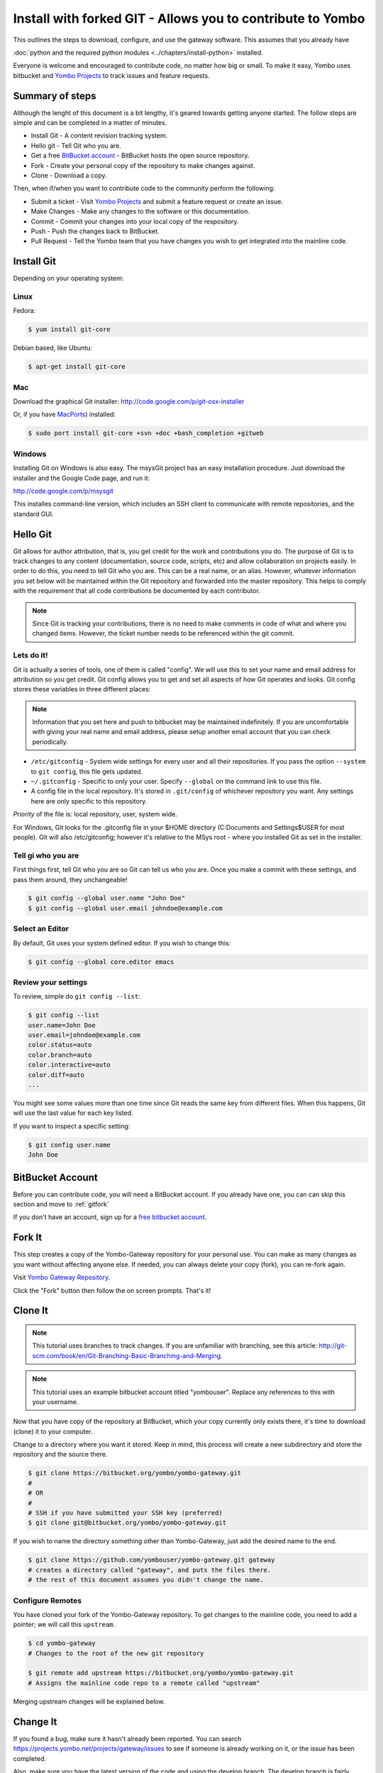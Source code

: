 .. index:: install_gateway_fork

.. _install_gateway_fork:

============================================================
Install with forked GIT - Allows you to contribute to Yombo
============================================================

This outlines the steps to download, configure, and use the gateway software.
This assumes that you already have


:doc:`python and the required python modules <../chapters/install-python>`
installed.

Everyone is welcome and encouraged to contribute code, no matter how big
or small.  To make it easy, Yombo uses bitbucket and 
`Yombo Projects <https://projects.yombo.net>`_
to track issues and feature requests.

Summary of steps
================

Although the lenght of this document is a bit lengthy, it's geared towards
getting anyone started. The follow steps are simple and can be completed in
a matter of minutes.

* Install Git - A content revision tracking system. 
* Hello git - Tell Git who you are.
* Get a free `BitBucket account <https://bitbucket.org/plans>`_ - BitBucket
  hosts the open source repository.
* Fork - Create your personal copy of the repository to make changes against.
* Clone - Download a copy.

Then, when if/when you want to contribute code to the community perform the
following:

* Submit a ticket - Visit `Yombo Projects <https://projects.yombo.net>`_ and
  submit a feature request or create an issue.
* Make Changes - Make any changes to the software or this documentation.
* Commit - Commit your changes into your local copy of the respository.
* Push - Push the changes back to BitBucket.
* Pull Request - Tell the Yombo team that you have changes you wish to get
  integrated into the mainline code.

Install Git
==============

Depending on your operating system:

Linux
-----

Fedora:

.. code-block:: bash

  $ yum install git-core

Debian based, like Ubuntu:

.. code-block:: bash

  $ apt-get install git-core

Mac
---

Download the graphical Git installer: `<http://code.google.com/p/git-osx-installer>`_

Or, if you have `MacPorts <http://www.macports.org>`_) installed:

.. code-block:: bash

  $ sudo port install git-core +svn +doc +bash_completion +gitweb

Windows
-------

Installing Git on Windows is also easy. The msysGit project has an easy
installation procedure. Just download the installer and the Google Code page, and run it:

`<http://code.google.com/p/msysgit>`_

This installes command-line version, which includes an SSH client to
communicate with remote repositories, and the standard GUI.

Hello Git
=============

Git allows for author attribution, that is, you get credit for the work
and contributions you do. The purpose of Git is to track changes to
any content (documentation, source code, scripts, etc) and allow
collaboration on projects easily.  In order to do this, you need to
tell Git who you are.  This can be a real name, or an alias.
However, whatever information you set below will be maintained within
the Git repository and forwarded into the master repository. This
helps to comply with the requirement that all code contributions be
documented by each contributor.

.. note::

  Since Git is tracking your contributions, there is no need to make comments
  in code of what and where you changed items.  However, the ticket number
  needs to be referenced within the git commit.

Lets do it!
-----------

Git is actually a series of tools, one of them is called "config".  We will
use this to set your name and email address for attribution so you
get credit. Git config allows you to get and set all aspects of how Git operates
and looks. Git config stores these variables in three different places:

.. note::

  Information that you set here and push to bitbucket may be maintained
  indefinitely. If you are uncomfortable with giving your real name
  and email address, please setup  another email account that you can
  check periodically. 


* ``/etc/gitconfig`` - System wide settings for every user and all
  their repositories. If you pass the option ``--system`` to ``git config``,
  this file gets updated.
* ``~/.gitconfig`` - Specific to only your user. Specify ``--global`` on the command
  link to use this file.
* A config file in the local repository. It's stored in ``.git/config`` of whichever
  repository you want. Any settings here are only specific to this repository.

*Priority* of the file is: local repository, user, system wide.

For Windows, Git looks for the .gitconfig file in your $HOME directory 
(C:\Documents and Settings\$USER for most people). Git will also /etc/gitconfig; however
it's relative to the MSys root - where you installed Git as set in the installer.

Tell gi who you are
-------------------
First things first, tell Git who you are so Git can tell us who you are. Once you make
a commit with these settings, and pass them around, they unchangeable!

.. code-block:: bash

  $ git config --global user.name "John Doe"
  $ git config --global user.email johndoe@example.com

Select an Editor
----------------

By default, Git uses your system defined editor. If you wish to change this:

.. code-block:: bash

  $ git config --global core.editor emacs

Review your settings
--------------------

To review, simple do ``git config --list``:

.. code-block:: bash

  $ git config --list
  user.name=John Doe
  user.email=johndoe@example.com
  color.status=auto
  color.branch=auto
  color.interactive=auto
  color.diff=auto
  ...

You might see some values more than one time since Git reads the same key from different files.
When this happens, Git will use the last value for each key listed. 

If you want to inspect a specific setting:

.. code-block:: bash

  $ git config user.name
  John Doe

BitBucket Account
=================

Before you can contribute code, you will need a BitBucket account.  If you
already have one, you can can skip this section and move to :ref:`gitfork`

If you don't have an account, sign up for a
`free bitbucket account <https://bitbucket.org/plans>`_.

.. _gitfork:

Fork It
========

This step creates a copy of the Yombo-Gateway repository for your personal use.
You can make as many changes as you want without affecting anyone else.  If
needed, you can always delete your copy (fork), you can re-fork again.

Visit `Yombo Gateway Repository <http://code.yombo.net/yombo-gateway>`_.

Click the "Fork" button then follow the on screen prompts.  That's it!

Clone It
========

.. note::

  This tutorial uses branches to track changes. If you are unfamiliar with branching,
  see this article: `<http://git-scm.com/book/en/Git-Branching-Basic-Branching-and-Merging>`_.

.. note::

  This tutorial uses an example bitbucket account titled "yombouser". Replace
  any references to this with your username.

Now that you have copy of the repository at BitBucket, which your copy currently only
exists there, it's time to download (clone) it to your computer.

Change to a directory where you want it stored. Keep in mind, this process
will create a new subdirectory and store the repository and the source there.

.. code-block:: bash

  $ git clone https://bitbucket.org/yombo/yombo-gateway.git
  #
  # OR
  #
  # SSH if you have submitted your SSH key (preferred)
  $ git clone git@bitbucket.org/yombo/yombo-gateway.git

If you wish to name the directory something other than Yombo-Gateway, just
add the desired name to the end.

.. code-block:: bash

  $ git clone https://github.com/yombouser/yombo-gateway.git gateway
  # creates a directory called "gateway", and puts the files there.
  # the rest of this document assumes you didn't change the name.

Configure Remotes
-----------------

You have cloned your fork of the Yombo-Gateway repository. To get changes
to the mainline code, you need to add a pointer; we will call this ``upstream``.

.. code-block:: bash

  $ cd yombo-gateway
  # Changes to the root of the new git repository

  $ git remote add upstream https://bitbucket.org/yombo/yombo-gateway.git
  # Assigns the mainline code repo to a remote called "upstream"

Merging upstream changes will be explained below.

Change It
=========

If you found a bug, make sure it hasn't already been reported. You
can search `<https://projects.yombo.net/projects/gateway/issues>`_
to see if someone is already working on it, or the issue has been
completed.

Also, make sure you have the latest version of the code and using the
develop branch.  The develop branch is fairly stable and much more
updated than the master branch which only contains offically released
versions.

.. code-block:: bash

  $ git fetch upstream
  # Pulls in changes to mainline repo, without modifying your code

  $ git checkout develop
  # change to the develop branch before merging from upstream

  $ git merge upstream/develop
  # This merges your existing develop branch to the upstream version.
  # You should never be making changes to the develop branch directly!

.. note::

   Only one feature or one bug fix per branch. To submit your code
   back to the community, you must have a ticket number to associate
   your changes too. This helps the community track work in progress
   and what the changes you made are for.

Create a ticket number here: `<https://projects.yombo.net/projects/gateway/issues/new>`
and fill out the form as best you can.

Set the status of the ticket to one of:

* New - You just wanted to report the bug, but don't plan on coding, or at least not
  coding right now. Perhaps someone else can work on it.
* Investigating - You are still researching the bug, but not actively coding a solution.
* Coding - You are activley working on this ticket.

Unless the ticket is marked "New", assign the ticket to yourself. If it's new, someone else will address
the ticket and assign it to themselves.  Save the ticket and **make a note of the ticket number**. You
will use this ticket number in your commit string to note what this change is about.

Make a new branch with to include the ticket number:

.. code-block:: bash

  $ git checkout devlop
  # Use the lastest version, make sure you recently fetched and merged updates.
  $ git branch item-456
  # Create a new branch for bug/feature #456

Now, *start coding*. Make any changes to the code or documentation. Then, in the root directory
of the repository perform these steps.

.. note::

  This is a shotgun approach and quickly adds all files to a commit.
  You can control which files, or parts of files, are committed. See <find a page>
  for more details.

.. code-block:: bash

  $ git add .
  # Add all changed/new files to the stagging area to be committed.

  $ git commit

You may repeat this step several times as you work on the new feature or work on squishing
a bug.  This is fine and excepted.  However, please rebase your branch before pushing them
back to your github repository.  See 
`Squashing Commits with Rebase <http://gitready.com/advanced/2009/02/10/squashing-commits-with-rebase.html>`_.
Just a note on the "second editor window/popup". Just delete all the previous commit
messages and follow the commit comment standard.

Comment Standards
-----------------

All lines of the commit message must be 80 characters or less!

The first line of the commit comment is a short description of the change followed
by a blank line along with the ticket number, including the #. The # sign
tells the project tracker to link your commit to an issue or feature
request number. 

``#456 No longer drops network connection after a bad command.``

Following the short description, and separated by a blank line, is the full description
which includes: Details, history, reasons, etc.

Push It
=======

If you want to backup your changes to github, or contribute them to
the community, you can push them to github. So far, we have only been working
on the local repository on your computer.

.. code-block:: bash

  $ git checkout item-456
  # Push you bug/feature to github.  Or, whatever branch you want.

  $ git push origin item-456
  # Push commits to your repository on github.

Generate Pull Request
=====================

Naviage to your repository at GitHub (eg: `<http://github.com/yombouser/Yombo-Gateway>`_ ).
Navigate to the your new branch (eg: item-456) you want to submit, and press the "Pull Request" button.

Submit pull requests to one of:

* ``yombo:dev-contrib-bugs`` for bugs fixed.
* ``yombo:dev-contrib-features`` for new features.
* ``yombo:dev-contrib-doc`` for documentation updates.

Once submitted, your commit request will be reviewed.  If accepted, they will be made
available in the "develop" branch.  From here, we will create release branches
and eventaully merge your changes into the master branch.

Merging from upstream
=====================

Whenever you want to pull in changes from the mainline repo, you commit
your changes, and then fetch from the upstream.

  $ git fetch upstream
  # Pulls in changes to mainline repo, without modifying your code

  # Before performing this step, make sure your changed are commited or stashed.
  $ git merge upstream/master
  # Assumes you are working on your master branch. This will
  # merge your changes with the mainline code.

Other things to do
==================

More on branches..
